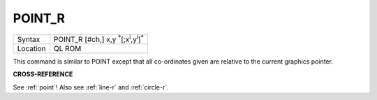 ..  _point-r:

POINT\_R
========

+----------+-------------------------------------------------------------------------+
| Syntax   |  POINT\_R [#ch,] x,y :sup:`\*`\ [;x\ :sup:`i`\ ,y\ :sup:`i`]\ :sup:`\*` |
+----------+-------------------------------------------------------------------------+
| Location |  QL ROM                                                                 |
+----------+-------------------------------------------------------------------------+

This command is similar to POINT except that all co-ordinates given are
relative to the current graphics pointer.

**CROSS-REFERENCE**

See :ref:`point`! Also see
:ref:`line-r` and
:ref:`circle-r`.

